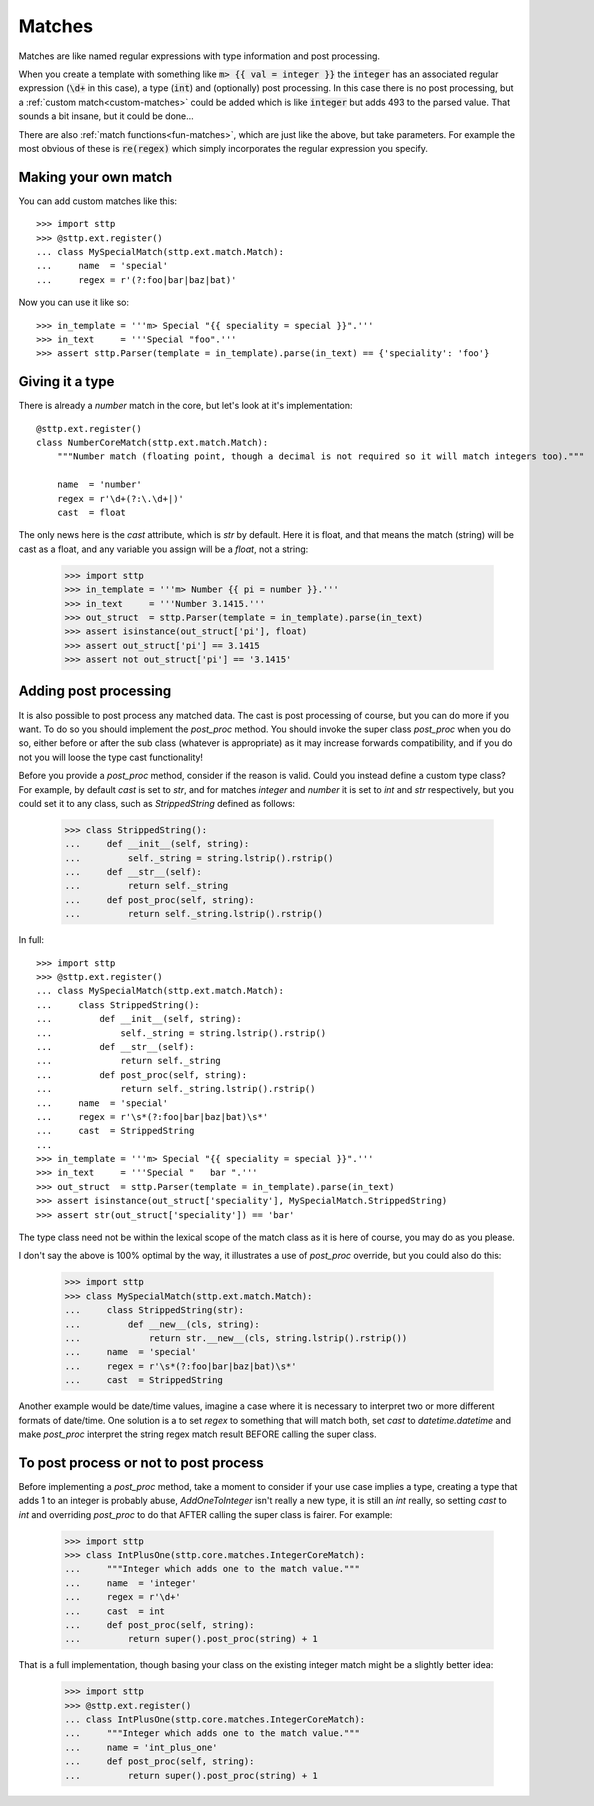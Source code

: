 .. _std-matches:

Matches
=======

Matches are like named regular expressions with type information and post
processing.

When you create a template with something like :code:`m> {{ val = integer }}`
the :code:`integer` has an associated regular expression (:code:`\d+` in this
case), a type (:code:`int`) and (optionally) post processing. In this case
there is no post processing, but a :ref:`custom match<custom-matches>` could be
added which is like :code:`integer` but adds 493 to the parsed value. That sounds
a bit insane, but it could be done...

There are also :ref:`match functions<fun-matches>`, which are just like
the above, but take parameters. For example the most obvious of these is
:code:`re(regex)` which simply incorporates the regular expression you specify.

.. _custom-matches:

Making your own match
---------------------

You can add custom matches like this:

::

   >>> import sttp
   >>> @sttp.ext.register()
   ... class MySpecialMatch(sttp.ext.match.Match):
   ...     name  = 'special'
   ...     regex = r'(?:foo|bar|baz|bat)'

Now you can use it like so:

::

   >>> in_template = '''m> Special "{{ speciality = special }}".'''
   >>> in_text     = '''Special "foo".'''
   >>> assert sttp.Parser(template = in_template).parse(in_text) == {'speciality': 'foo'}

Giving it a type
----------------

There is already a `number` match in the core, but let's look at it's
implementation:

::

   @sttp.ext.register()
   class NumberCoreMatch(sttp.ext.match.Match):
       """Number match (floating point, though a decimal is not required so it will match integers too)."""

       name  = 'number'
       regex = r'\d+(?:\.\d+|)'
       cast  = float

The only news here is the `cast` attribute, which is `str` by default. Here
it is float, and that means the match (string) will be cast as a float, and
any variable you assign will be a `float`, not a string:

   >>> import sttp
   >>> in_template = '''m> Number {{ pi = number }}.'''
   >>> in_text     = '''Number 3.1415.'''
   >>> out_struct  = sttp.Parser(template = in_template).parse(in_text)
   >>> assert isinstance(out_struct['pi'], float)
   >>> assert out_struct['pi'] == 3.1415
   >>> assert not out_struct['pi'] == '3.1415'

Adding post processing
----------------------

It is also possible to post process any matched data. The cast is post
processing of course, but you can do more if you want. To do so you should
implement the `post_proc` method. You should invoke the super class `post_proc`
when you do so, either before or after the sub class (whatever is appropriate)
as it may increase forwards compatibility, and if you do not you will loose
the type cast functionality!

Before you provide a `post_proc` method, consider if the reason is valid.
Could you instead define a custom type class? For example, by default `cast`
is set to `str`, and for matches `integer` and `number` it is set to `int`
and `str` respectively, but you could set it to any class, such as
`StrippedString` defined as follows:

   >>> class StrippedString():
   ...     def __init__(self, string):
   ...         self._string = string.lstrip().rstrip()
   ...     def __str__(self):
   ...         return self._string
   ...     def post_proc(self, string):
   ...         return self._string.lstrip().rstrip()


In full:

.. testsetup:: *

   >>> import sttp
   >>> _ = sttp.ext.unregister_named('special', sttp.ext.match.Match)

::

   >>> import sttp
   >>> @sttp.ext.register()
   ... class MySpecialMatch(sttp.ext.match.Match):
   ...     class StrippedString():
   ...         def __init__(self, string):
   ...             self._string = string.lstrip().rstrip()
   ...         def __str__(self):
   ...             return self._string
   ...         def post_proc(self, string):
   ...             return self._string.lstrip().rstrip()
   ...     name  = 'special'
   ...     regex = r'\s*(?:foo|bar|baz|bat)\s*'
   ...     cast  = StrippedString
   ... 
   >>> in_template = '''m> Special "{{ speciality = special }}".'''
   >>> in_text     = '''Special "   bar ".'''
   >>> out_struct  = sttp.Parser(template = in_template).parse(in_text)
   >>> assert isinstance(out_struct['speciality'], MySpecialMatch.StrippedString)
   >>> assert str(out_struct['speciality']) == 'bar'

The type class need not be within the lexical scope of the match class as it
is here of course, you may do as you please.

I don't say the above is 100% optimal by the way,  it illustrates a use of
`post_proc` override, but you could also do this:

   >>> import sttp
   >>> class MySpecialMatch(sttp.ext.match.Match):
   ...     class StrippedString(str):
   ...         def __new__(cls, string):
   ...             return str.__new__(cls, string.lstrip().rstrip())
   ...     name  = 'special'
   ...     regex = r'\s*(?:foo|bar|baz|bat)\s*'
   ...     cast  = StrippedString

Another example would be date/time values, imagine a case where it is
necessary to interpret two or more different formats of date/time. One
solution is a to set `regex` to something that will match both, set `cast`
to `datetime.datetime` and make `post_proc` interpret the string regex match
result BEFORE calling the super class.

To post process or not to post process
--------------------------------------

Before implementing a `post_proc` method, take a moment to consider if your
use case implies a type, creating a type that adds 1 to an integer is probably
abuse, `AddOneToInteger` isn't really a new type, it is still an `int`
really, so setting `cast` to `int` and overriding `post_proc` to do that
AFTER calling the super class is fairer. For example:

   >>> import sttp
   >>> class IntPlusOne(sttp.core.matches.IntegerCoreMatch):
   ...     """Integer which adds one to the match value."""
   ...     name  = 'integer'
   ...     regex = r'\d+'
   ...     cast  = int
   ...     def post_proc(self, string):
   ...         return super().post_proc(string) + 1

That is a full implementation, though basing your class on the existing
integer match might be a slightly better idea:

   >>> import sttp
   >>> @sttp.ext.register()
   ... class IntPlusOne(sttp.core.matches.IntegerCoreMatch):
   ...     """Integer which adds one to the match value."""
   ...     name = 'int_plus_one'
   ...     def post_proc(self, string):
   ...         return super().post_proc(string) + 1
